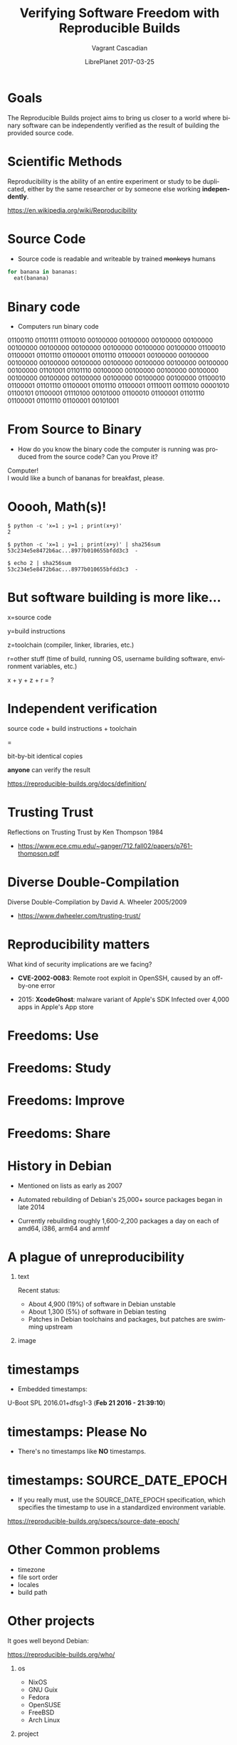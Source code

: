 #+TITLE: Verifying Software Freedom with Reproducible Builds
#+AUTHOR: Vagrant Cascadian
#+EMAIL: vagrant@debian.org
#+DATE: LibrePlanet 2017-03-25
#+LANGUAGE:  en
#+OPTIONS:   H:1 num:t toc:nil \n:nil @:t ::t |:t ^:t -:t f:t *:t <:t
#+OPTIONS:   TeX:t LaTeX:t skip:nil d:nil todo:t pri:nil tags:not-in-toc
#+OPTIONS: ^:nil
#+INFOJS_OPT: view:nil toc:nil ltoc:t mouse:underline buttons:0 path:http://orgmode.org/org-info.js
#+EXPORT_SELECT_TAGS: export
#+EXPORT_EXCLUDE_TAGS: noexport
#+startup: beamer
#+LaTeX_CLASS: beamer
#+LaTeX_CLASS_OPTIONS: [bigger]
#+latex_header: \mode<beamer>{\usetheme{Madrid}}
#+BEGIN_comment
The Reproducible Builds project aims to move towards a world where
binary software can be independently verified, by anyone, as the
product of a given source.

Many people interested in Free Software rely on the distributors
of binary software to respect their freedoms.

Unfortunately, most software incorporates unintended information
into the binaries, resulting in differences in the binaries
between consecutive builds. If software normally produces
different binaries every time it is built, how can we verify and
prove that it is the intended result of the source code?

By incorportating best practices documented by the Reproducible
Builds project into software development projects, an
independently verifyable chain from the source code to the
binaries can be formed.

Once independent verification becomes common practice, people can
get back to working with software that respects user freedoms.

https://reproducible-builds.org
#+END_comment

* Goals

  The Reproducible Builds project aims to bring us closer to a world
  where binary software can be independently verified as the result of
  building the provided source code.

* Scientific Methods

  Reproducibility is the ability of an entire experiment or study to
  be duplicated, either by the same researcher or by someone else
  working *independently*.
  
  https://en.wikipedia.org/wiki/Reproducibility

* Source Code

  - Source code is readable and writeable by trained +monkeys+ humans

#+BEGIN_src python
for banana in bananas:
  eat(banana)
#+END_src

* Binary code

  - Computers run binary code

01100110 01101111 01110010 00100000 00100000 00100000
00100000 00100000 00100000 00100000 00100000 00100000
00100000 01100010 01100001 01101110 01100001 01101110
01100001 00100000 00100000 00100000 00100000 00100000
00100000 00100000 00100000 00100000 00100000 01101001
01101110 00100000 00100000 00100000 00100000 00100000
00100000 00100000 00100000 00100000 00100000 01100010
01100001 01101110 01100001 01101110 01100001 01110011
00111010 00001010 01100101 01100001 01110100 00101000
01100010 01100001 01101110 01100001 01101110 01100001
00101001

* From Source to Binary

  - How do you know the binary code the computer is running was
    produced from the source code? Can you Prove it?

#+BEGIN_VERSE
Computer!
I would like a bunch of bananas for breakfast, please.
#+END_VERSE

* Ooooh, Math(s)!

    #+BEGIN_SRC shell
    $ python -c 'x=1 ; y=1 ; print(x+y)'
    2
    #+END_SRC

    #+BEGIN_SRC shell
    $ python -c 'x=1 ; y=1 ; print(x+y)' | sha256sum
    53c234e5e8472b6ac...8977b010655bfdd3c3  -
    #+END_SRC

    #+BEGIN_SRC shell
    $ echo 2 | sha256sum
    53c234e5e8472b6ac...8977b010655bfdd3c3  -
    #+END_SRC

* But software building is more like...

    x=source code
    
    y=build instructions

    z=toolchain (compiler, linker, libraries, etc.)

    r=other stuff (time of build, running OS, username building
      software, environment variables, etc.)

    x + y + z + r = ?

* Independent verification

    source code + build instructions + toolchain

    =

    bit-by-bit identical copies

    *anyone* can verify the result

https://reproducible-builds.org/docs/definition/

* Trusting Trust

  Reflections on Trusting Trust by Ken Thompson 1984

- https://www.ece.cmu.edu/~ganger/712.fall02/papers/p761-thompson.pdf

* Diverse Double-Compilation

  Diverse Double-Compilation by David A. Wheeler 2005/2009

- https://www.dwheeler.com/trusting-trust/

* Reproducibility matters

  What kind of security implications are we facing?

  - *CVE-2002-0083*: Remote root exploit in OpenSSH,
    caused by an off-by-one error

  - 2015: *XcodeGhost*: malware variant of Apple's SDK Infected over
    4,000 apps in Apple's App store




* Freedoms: Use

[[./images/use.png]]

* Freedoms: Study

[[./images/study.png]]

* Freedoms: Improve

[[./images/improve.png]]

* Freedoms: Share

[[./images/share.png]]




* History in Debian

  - Mentioned on lists as early as 2007

  - Automated rebuilding of Debian's 25,000+ source packages began in
    late 2014

  - Currently rebuilding roughly 1,600-2,200 packages a day on each of
    amd64, i386, arm64 and armhf

* A plague of unreproducibility
** text
   :PROPERTIES:
   :BEAMER_col: 0.4
   :END:

  Recent status:
  - About 4,900 (19%) of software in Debian unstable
  - About 1,300 (5%) of software in Debian testing
  - Patches in Debian toolchains and packages, but patches are
    swimming upstream

** image
   :PROPERTIES:
   :BEAMER_col: 0.6
   :END:

[[./images/stats_pkg_state.png]]

* timestamps

  - Embedded timestamps:

  U-Boot SPL 2016.01+dfsg1-3 (*Feb 21 2016 - 21:39:10*)

* timestamps: Please No

  - There's no timestamps like *NO* timestamps.

* timestamps: SOURCE_DATE_EPOCH

  - If you really must, use the SOURCE_DATE_EPOCH specification, which
    specifies the timestamp to use in a standardized environment
    variable.

  https://reproducible-builds.org/specs/source-date-epoch/

* Other Common problems

  - timezone
  - file sort order
  - locales
  - build path


* Other projects

It goes well beyond Debian:

https://reproducible-builds.org/who/

** os
   :PROPERTIES:
   :BEAMER_col: 0.5
   :END:

- NixOS
- GNU Guix
- Fedora
- OpenSUSE
- FreeBSD
- Arch Linux

** project
   :PROPERTIES:
   :BEAMER_col: 0.5
   :END:

- Tails
- Bitcoin
- Coreboot
- Tor Browser
- And more...

* Future dreams

- Give users a way to only install reproducible software
- Make reproducible builds standard practice for Free Software
  distributions


* Thanks
** organizations
   :PROPERTIES:
   :BEAMER_col: 0.5
   :END:

  - Core Infrastructure Initiative
  - Profitbricks
  - Codethink

** other
   :PROPERTIES:
   :BEAMER_col: 0.5
   :END:

  All the great folks doing reproducible builds work!

* Copyright

  Copyright 2016-2017 Vagrant Cascadian <vagrant@debian.org>

  Copyright of images included in this document are held by their
  respective owners.

  This work is licensed under the Creative Commons
  Attribution-ShareAlike 4.0 International License.

  To view a copy of this license, visit
  https://creativecommons.org/licenses/by-sa/4.0/
